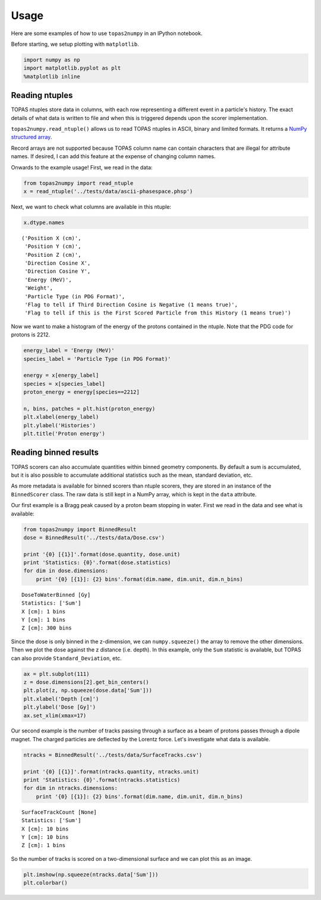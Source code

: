 
Usage
=====

Here are some examples of how to use ``topas2numpy`` in an IPython
notebook.

Before starting, we setup plotting with ``matplotlib``.

.. code:: python

    import numpy as np
    import matplotlib.pyplot as plt
    %matplotlib inline

Reading ntuples
---------------

TOPAS ntuples store data in columns, with each row representing a
different event in a particle's history. The exact details of what data
is written to file and when this is triggered depends upon the scorer
implementation.

``topas2numpy.read_ntuple()`` allows us to read TOPAS ntuples in ASCII,
binary and limited formats. It returns a `NumPy structured
array <http://docs.scipy.org/doc/numpy-1.10.1/user/basics.rec.html>`__.

Record arrays are not supported because TOPAS column name can contain
characters that are illegal for attribute names. If desired, I can add
this feature at the expense of changing column names.

Onwards to the example usage! First, we read in the data:

.. code:: python

    from topas2numpy import read_ntuple
    x = read_ntuple('../tests/data/ascii-phasespace.phsp')

Next, we want to check what columns are available in this ntuple:

.. code:: python

    x.dtype.names




.. parsed-literal::

    ('Position X (cm)',
     'Position Y (cm)',
     'Position Z (cm)',
     'Direction Cosine X',
     'Direction Cosine Y',
     'Energy (MeV)',
     'Weight',
     'Particle Type (in PDG Format)',
     'Flag to tell if Third Direction Cosine is Negative (1 means true)',
     'Flag to tell if this is the First Scored Particle from this History (1 means true)')



Now we want to make a histogram of the energy of the protons contained
in the ntuple. Note that the PDG code for protons is 2212.

.. code:: python

    energy_label = 'Energy (MeV)'
    species_label = 'Particle Type (in PDG Format)'

    energy = x[energy_label]
    species = x[species_label]
    proton_energy = energy[species==2212]

    n, bins, patches = plt.hist(proton_energy)
    plt.xlabel(energy_label)
    plt.ylabel('Histories')
    plt.title('Proton energy')



.. image:: usage_files/usage_7_1.png


Reading binned results
----------------------

TOPAS scorers can also accumulate quantities within binned geometry
components. By default a sum is accumulated, but it is also possible to
accumulate additional statistics such as the mean, standard deviation,
etc.

As more metadata is available for binned scorers than ntuple scorers,
they are stored in an instance of the ``BinnedScorer`` class. The raw
data is still kept in a NumPy array, which is kept in the ``data``
attribute.

Our first example is a Bragg peak caused by a proton beam stopping in
water. First we read in the data and see what is available:

.. code:: python

    from topas2numpy import BinnedResult
    dose = BinnedResult('../tests/data/Dose.csv')

    print '{0} [{1}]'.format(dose.quantity, dose.unit)
    print 'Statistics: {0}'.format(dose.statistics)
    for dim in dose.dimensions:
        print '{0} [{1}]: {2} bins'.format(dim.name, dim.unit, dim.n_bins)


.. parsed-literal::

    DoseToWaterBinned [Gy]
    Statistics: ['Sum']
    X [cm]: 1 bins
    Y [cm]: 1 bins
    Z [cm]: 300 bins


Since the dose is only binned in the z-dimension, we can
``numpy.squeeze()`` the array to remove the other dimensions. Then we
plot the dose against the z distance (i.e. depth). In this example, only
the ``Sum`` statistic is available, but TOPAS can also provide
``Standard_Deviation``, etc.

.. code:: python

    ax = plt.subplot(111)
    z = dose.dimensions[2].get_bin_centers()
    plt.plot(z, np.squeeze(dose.data['Sum']))
    plt.xlabel('Depth [cm]')
    plt.ylabel('Dose [Gy]')
    ax.set_xlim(xmax=17)



.. image:: usage_files/usage_11_1.png


Our second example is the number of tracks passing through a surface as
a beam of protons passes through a dipole magnet. The charged particles
are deflected by the Lorentz force. Let's investigate what data is
available.

.. code:: python

    ntracks = BinnedResult('../tests/data/SurfaceTracks.csv')

    print '{0} [{1}]'.format(ntracks.quantity, ntracks.unit)
    print 'Statistics: {0}'.format(ntracks.statistics)
    for dim in ntracks.dimensions:
        print '{0} [{1}]: {2} bins'.format(dim.name, dim.unit, dim.n_bins)


.. parsed-literal::

    SurfaceTrackCount [None]
    Statistics: ['Sum']
    X [cm]: 10 bins
    Y [cm]: 10 bins
    Z [cm]: 1 bins


So the number of tracks is scored on a two-dimensional surface and we
can plot this as an image.

.. code:: python

    plt.imshow(np.squeeze(ntracks.data['Sum']))
    plt.colorbar()



.. image:: usage_files/usage_15_1.png


